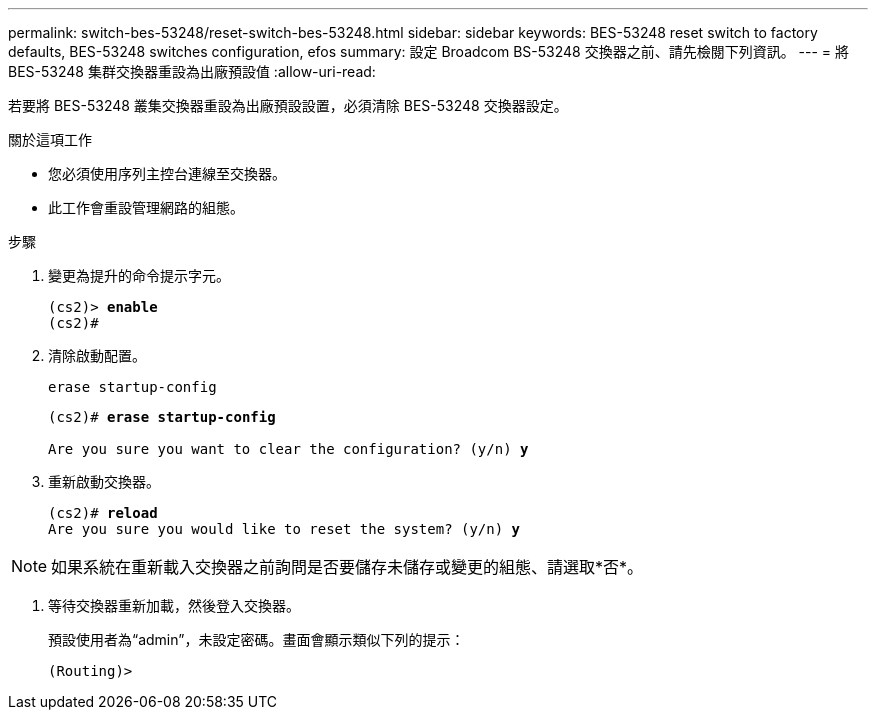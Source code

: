---
permalink: switch-bes-53248/reset-switch-bes-53248.html 
sidebar: sidebar 
keywords: BES-53248 reset switch to factory defaults, BES-53248 switches configuration, efos 
summary: 設定 Broadcom BS-53248 交換器之前、請先檢閱下列資訊。 
---
= 將 BES-53248 集群交換器重設為出廠預設值
:allow-uri-read: 


[role="lead"]
若要將 BES-53248 叢集交換器重設為出廠預設設置，必須清除 BES-53248 交換器設定。

.關於這項工作
* 您必須使用序列主控台連線至交換器。
* 此工作會重設管理網路的組態。


.步驟
. 變更為提升的命令提示字元。
+
[listing, subs="+quotes"]
----
(cs2)> *enable*
(cs2)#
----
. 清除啟動配置。
+
`erase startup-config`

+
[listing, subs="+quotes"]
----
(cs2)# *erase startup-config*

Are you sure you want to clear the configuration? (y/n) *y*
----
. 重新啟動交換器。
+
[listing, subs="+quotes"]
----
(cs2)# *reload*
Are you sure you would like to reset the system? (y/n) *y*
----



NOTE: 如果系統在重新載入交換器之前詢問是否要儲存未儲存或變更的組態、請選取*否*。

. [[step4]] 等待交換器重新加載，然後登入交換器。
+
預設使用者為“admin”，未設定密碼。畫面會顯示類似下列的提示：

+
[listing]
----
(Routing)>
----

